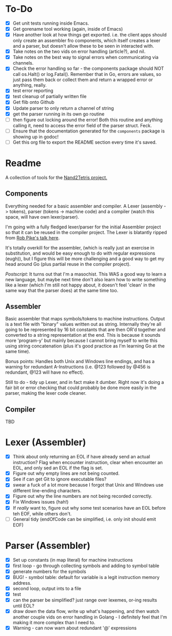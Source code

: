 #+OPTIONS: toc:nil

* To-Do
- [X] Get unit tests running inside Emacs.
- [X] Get gorename tool working (again, inside of Emacs)
- [X] Have another look at how things get exported.  i.e. the client apps should only create an assembler fro components, which itself creates a lexer and a parser, but doesn't allow these to be seen in interacted with.
- [X] Take notes on the two vids on error handling (article?), and nil.
- [X] Take notes on the best way to signal errors when communicating via channels.
- [X] Check the error handling so far - the components package should NOT call os.Halt() or log.Fatal().  Remember that in Go, errors are values, so just pass them back or collect them and return a wrapped error or anything, really.
- [X] test error reporting
- [X] test cleanup of partially written file
- [X] Get flib onto Github
- [X] Update parser to only return a channel of string
- [X] get the parser running in its own go routine
- [ ] then figure out locking around the error!  Both this routine and anything calling it, need to access the error field of the parser struct.  Feck.
- [ ] Ensure that the documentation generated for the ~components~ package is showing up in godoc!
- [ ] Get this org file to export the README section every time it's saved.

* Readme
A collection of tools for the [[http://nand2tetris.org/][Nand2Tetris project.]]

** Components
Everything needed for a basic assembler and compiler.  A Lexer (assembly -> tokens), parser (tokens -> machine code) and a compiler (watch this space, will have own lexer/parser).

I'm going with a fully fledged lexer/parser for the initial Assembler project so that it can be reused in the compiler project.  The Lexer is blatantly ripped from [[https://www.youtube.com/watch?v=HxaD_trXwRE][Rob Pike's talk here]].

It's totally overkill for the assembler, (which is really just an exercise in substitution, and would be easy enough to do with regular expressions (eugh)), but I figure this will be more challenging and a good way to get my head around Go (plus partial reuse in the compiler project).

/Postscript:/ It turns out that I'm a masochist.  This WAS a good way to learn a new language, but maybe next time don't also learn how to write something like a lexer (which I'm still not happy about, it doesn't feel 'clean' in the same way that the parser does) at the same time too.

** Assembler
Basic assembler that maps symbols/tokens to machine instructions.  Output is a text file with "binary" values written out as string.  Internally they're all going to be represented by 16 bit constants that are then OR'd together and converted to a string representation at the end.  This is because it sounds more 'program-y' but mainly because I cannot bring myself to write this using string concatenation (plus it's good practice as I'm learning Go at the same time).

Bonus points: Handles both Unix and Windows line endings, and has a warning for redundant A-Instructions (i.e. @123 followed by @456 is redundant, @123 will have no effect).

Still to do - tidy up Lexer, and in fact make it dumber.  Right now it's doing a fair bit or error checking that could probably be done more easily in the parser, making the lexer code cleaner.

** Compiler
TBD
* Lexer (Assembler)
- [X] Think about only returning an EOL if have already send an actual instruction?  Flag when encounter instruction, clear when encounter an EOL, and only sed an EOL if the flag is set.
- [X] Figure out why empty lines are not being counted.
- [X] See if can get Git to ignore executable files?
- [X] swear a fuck of a lot more because I forgot that Unix and Windows use different line-ending characters.
- [X] Figure out why the line numbers are not being recorded correctly.
- [X] Fix Windows issues (hah!)
- [X] If /really/ want to, figure out why some test scenarios have an EOL before teh EOF, while others don't.
- [ ] General tidy (endOfCode can be simplified, i.e. only init should emit EOF)
* Parser (Assembler)
- [X] Set up constants (in map literal) for machine instructions
- [X] first loop - go through collecting symbols and adding to symbol table
- [X] generate numbers for the symbols
- [X] BUG! - symbol table: default for variable is a legit instruction memory address.
- [X] second loop, output ints to a file
- [X] test
- [X] can the parser be simplified?  just range over lexemes, or-ing results until EOL?
- [X] draw down the data flow, write up what's happening, and then watch another couple vids on error handling in Golang - I definitely feel that I'm making it more complex than I need to.
- [X] Warning - can now warn about redundant '@' expressions


